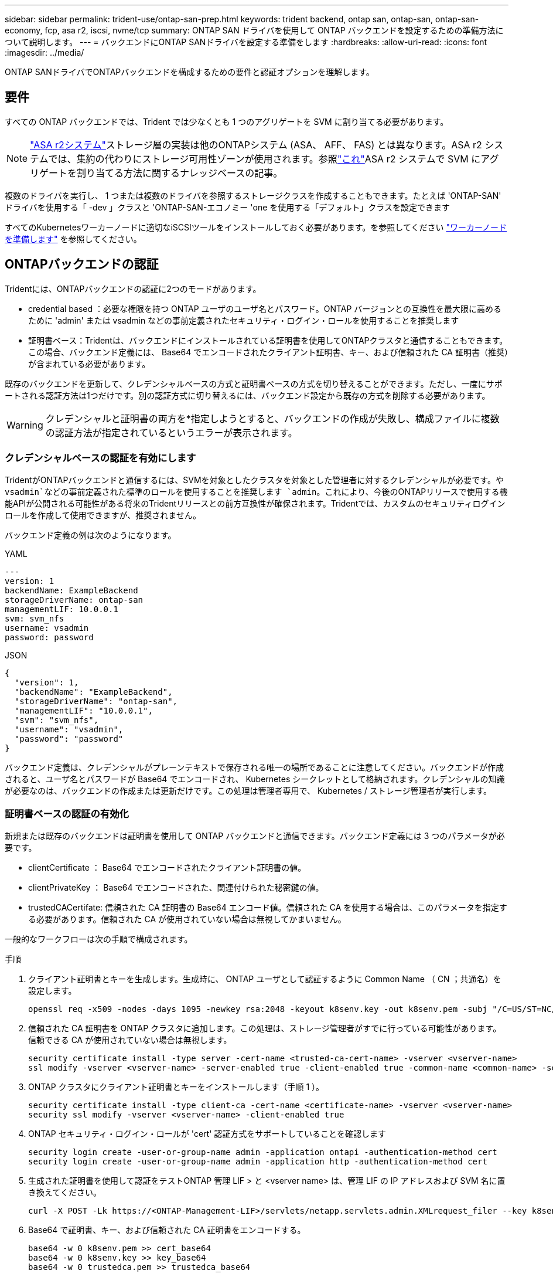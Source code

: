 ---
sidebar: sidebar 
permalink: trident-use/ontap-san-prep.html 
keywords: trident backend, ontap san, ontap-san, ontap-san-economy, fcp, asa r2, iscsi, nvme/tcp 
summary: ONTAP SAN ドライバを使用して ONTAP バックエンドを設定するための準備方法について説明します。 
---
= バックエンドにONTAP SANドライバを設定する準備をします
:hardbreaks:
:allow-uri-read: 
:icons: font
:imagesdir: ../media/


[role="lead"]
ONTAP SANドライバでONTAPバックエンドを構成するための要件と認証オプションを理解します。



== 要件

すべての ONTAP バックエンドでは、Trident では少なくとも 1 つのアグリゲートを SVM に割り当てる必要があります。


NOTE: link:https://docs.netapp.com/us-en/asa-r2/get-started/learn-about.html["ASA r2システム"^]ストレージ層の実装は他のONTAPシステム (ASA、 AFF、 FAS) とは異なります。ASA r2 システムでは、集約の代わりにストレージ可用性ゾーンが使用されます。参照link:https://kb.netapp.com/on-prem/ASAr2/ASAr2_KBs/su_create_by_SVM_admin_using_CLI_fails_with_error_No_candidate_aggregates_are_available_for_storage_services["これ"^]ASA r2 システムで SVM にアグリゲートを割り当てる方法に関するナレッジベースの記事。

複数のドライバを実行し、 1 つまたは複数のドライバを参照するストレージクラスを作成することもできます。たとえば 'ONTAP-SAN' ドライバを使用する「 -dev 」クラスと 'ONTAP-SAN-エコノミー 'one を使用する「デフォルト」クラスを設定できます

すべてのKubernetesワーカーノードに適切なiSCSIツールをインストールしておく必要があります。を参照してください link:worker-node-prep.html["ワーカーノードを準備します"] を参照してください。



== ONTAPバックエンドの認証

Tridentには、ONTAPバックエンドの認証に2つのモードがあります。

* credential based ：必要な権限を持つ ONTAP ユーザのユーザ名とパスワード。ONTAP バージョンとの互換性を最大限に高めるために 'admin' または vsadmin などの事前定義されたセキュリティ・ログイン・ロールを使用することを推奨します
* 証明書ベース：Tridentは、バックエンドにインストールされている証明書を使用してONTAPクラスタと通信することもできます。この場合、バックエンド定義には、 Base64 でエンコードされたクライアント証明書、キー、および信頼された CA 証明書（推奨）が含まれている必要があります。


既存のバックエンドを更新して、クレデンシャルベースの方式と証明書ベースの方式を切り替えることができます。ただし、一度にサポートされる認証方法は1つだけです。別の認証方式に切り替えるには、バックエンド設定から既存の方式を削除する必要があります。


WARNING: クレデンシャルと証明書の両方を*指定しようとすると、バックエンドの作成が失敗し、構成ファイルに複数の認証方法が指定されているというエラーが表示されます。



=== クレデンシャルベースの認証を有効にします

TridentがONTAPバックエンドと通信するには、SVMを対象としたクラスタを対象とした管理者に対するクレデンシャルが必要です。や `vsadmin`などの事前定義された標準のロールを使用することを推奨します `admin`。これにより、今後のONTAPリリースで使用する機能APIが公開される可能性がある将来のTridentリリースとの前方互換性が確保されます。Tridentでは、カスタムのセキュリティログインロールを作成して使用できますが、推奨されません。

バックエンド定義の例は次のようになります。

[role="tabbed-block"]
====
.YAML
--
[source, yaml]
----
---
version: 1
backendName: ExampleBackend
storageDriverName: ontap-san
managementLIF: 10.0.0.1
svm: svm_nfs
username: vsadmin
password: password
----
--
.JSON
--
[source, json]
----
{
  "version": 1,
  "backendName": "ExampleBackend",
  "storageDriverName": "ontap-san",
  "managementLIF": "10.0.0.1",
  "svm": "svm_nfs",
  "username": "vsadmin",
  "password": "password"
}

----
--
====
バックエンド定義は、クレデンシャルがプレーンテキストで保存される唯一の場所であることに注意してください。バックエンドが作成されると、ユーザ名とパスワードが Base64 でエンコードされ、 Kubernetes シークレットとして格納されます。クレデンシャルの知識が必要なのは、バックエンドの作成または更新だけです。この処理は管理者専用で、 Kubernetes / ストレージ管理者が実行します。



=== 証明書ベースの認証の有効化

新規または既存のバックエンドは証明書を使用して ONTAP バックエンドと通信できます。バックエンド定義には 3 つのパラメータが必要です。

* clientCertificate ： Base64 でエンコードされたクライアント証明書の値。
* clientPrivateKey ： Base64 でエンコードされた、関連付けられた秘密鍵の値。
* trustedCACertifate: 信頼された CA 証明書の Base64 エンコード値。信頼された CA を使用する場合は、このパラメータを指定する必要があります。信頼された CA が使用されていない場合は無視してかまいません。


一般的なワークフローは次の手順で構成されます。

.手順
. クライアント証明書とキーを生成します。生成時に、 ONTAP ユーザとして認証するように Common Name （ CN ；共通名）を設定します。
+
[listing]
----
openssl req -x509 -nodes -days 1095 -newkey rsa:2048 -keyout k8senv.key -out k8senv.pem -subj "/C=US/ST=NC/L=RTP/O=NetApp/CN=admin"
----
. 信頼された CA 証明書を ONTAP クラスタに追加します。この処理は、ストレージ管理者がすでに行っている可能性があります。信頼できる CA が使用されていない場合は無視します。
+
[listing]
----
security certificate install -type server -cert-name <trusted-ca-cert-name> -vserver <vserver-name>
ssl modify -vserver <vserver-name> -server-enabled true -client-enabled true -common-name <common-name> -serial <SN-from-trusted-CA-cert> -ca <cert-authority>
----
. ONTAP クラスタにクライアント証明書とキーをインストールします（手順 1 ）。
+
[listing]
----
security certificate install -type client-ca -cert-name <certificate-name> -vserver <vserver-name>
security ssl modify -vserver <vserver-name> -client-enabled true
----
. ONTAP セキュリティ・ログイン・ロールが 'cert' 認証方式をサポートしていることを確認します
+
[listing]
----
security login create -user-or-group-name admin -application ontapi -authentication-method cert
security login create -user-or-group-name admin -application http -authentication-method cert
----
. 生成された証明書を使用して認証をテストONTAP 管理 LIF > と <vserver name> は、管理 LIF の IP アドレスおよび SVM 名に置き換えてください。
+
[listing]
----
curl -X POST -Lk https://<ONTAP-Management-LIF>/servlets/netapp.servlets.admin.XMLrequest_filer --key k8senv.key --cert ~/k8senv.pem -d '<?xml version="1.0" encoding="UTF-8"?><netapp xmlns="http://www.netapp.com/filer/admin" version="1.21" vfiler="<vserver-name>"><vserver-get></vserver-get></netapp>'
----
. Base64 で証明書、キー、および信頼された CA 証明書をエンコードする。
+
[listing]
----
base64 -w 0 k8senv.pem >> cert_base64
base64 -w 0 k8senv.key >> key_base64
base64 -w 0 trustedca.pem >> trustedca_base64
----
. 前の手順で得た値を使用してバックエンドを作成します。
+
[listing]
----
cat cert-backend.json
{
"version": 1,
"storageDriverName": "ontap-san",
"backendName": "SanBackend",
"managementLIF": "1.2.3.4",
"svm": "vserver_test",
"clientCertificate": "Faaaakkkkeeee...Vaaalllluuuueeee",
"clientPrivateKey": "LS0tFaKE...0VaLuES0tLS0K",
"trustedCACertificate": "QNFinfO...SiqOyN",
"storagePrefix": "myPrefix_"
}

tridentctl create backend -f cert-backend.json -n trident
+------------+----------------+--------------------------------------+--------+---------+
|    NAME    | STORAGE DRIVER |                 UUID                 | STATE  | VOLUMES |
+------------+----------------+--------------------------------------+--------+---------+
| SanBackend | ontap-san      | 586b1cd5-8cf8-428d-a76c-2872713612c1 | online |       0 |
+------------+----------------+--------------------------------------+--------+---------+
----




=== 認証方法を更新するか、クレデンシャルをローテーションして

既存のバックエンドを更新して、別の認証方法を使用したり、クレデンシャルをローテーションしたりできます。これはどちらの方法でも機能します。ユーザ名とパスワードを使用するバックエンドは証明書を使用するように更新できますが、証明書を使用するバックエンドはユーザ名とパスワードに基づいて更新できます。これを行うには、既存の認証方法を削除して、新しい認証方法を追加する必要があります。次に'必要なパラメータを含む更新されたbackend.jsonファイルを使用して'tridentctl backend updateを実行します

[listing]
----
cat cert-backend-updated.json
{
"version": 1,
"storageDriverName": "ontap-san",
"backendName": "SanBackend",
"managementLIF": "1.2.3.4",
"svm": "vserver_test",
"username": "vsadmin",
"password": "password",
"storagePrefix": "myPrefix_"
}

#Update backend with tridentctl
tridentctl update backend SanBackend -f cert-backend-updated.json -n trident
+------------+----------------+--------------------------------------+--------+---------+
|    NAME    | STORAGE DRIVER |                 UUID                 | STATE  | VOLUMES |
+------------+----------------+--------------------------------------+--------+---------+
| SanBackend | ontap-san      | 586b1cd5-8cf8-428d-a76c-2872713612c1 | online |       9 |
+------------+----------------+--------------------------------------+--------+---------+
----

NOTE: パスワードのローテーションを実行する際には、ストレージ管理者が最初に ONTAP でユーザのパスワードを更新する必要があります。この後にバックエンドアップデートが続きます。証明書のローテーションを実行する際に、複数の証明書をユーザに追加することができます。その後、バックエンドが更新されて新しい証明書が使用されるようになります。この証明書に続く古い証明書は、 ONTAP クラスタから削除できます。

バックエンドを更新しても、すでに作成されているボリュームへのアクセスは中断されず、その後のボリューム接続にも影響しません。バックエンドの更新が成功すると、TridentがONTAPバックエンドと通信し、以降のボリューム処理を処理できるようになります。



=== Trident用のカスタムONTAPロールの作成

Tridentで処理を実行するためにONTAP adminロールを使用する必要がないように、最小Privilegesを持つONTAPクラスタロールを作成できます。Tridentバックエンド構成にユーザ名を含めると、Trident作成したONTAPクラスタロールが使用されて処理が実行されます。

Tridentカスタムロールの作成の詳細については、を参照してくださいlink:https://github.com/NetApp/trident/tree/master/contrib/ontap/trident_role["Tridentカスタムロールジェネレータ"]。

[role="tabbed-block"]
====
.ONTAP CLIノシヨウ
--
. 次のコマンドを使用して新しいロールを作成します。
+
`security login role create <role_name\> -cmddirname "command" -access all –vserver <svm_name\>`

. Tridentユーザのユーザ名を作成します。
+
`security login create -username <user_name\> -application ontapi -authmethod <password\> -role <name_of_role_in_step_1\> –vserver <svm_name\> -comment "user_description"`

. ユーザにロールをマッピングします。
+
`security login modify username <user_name\> –vserver <svm_name\> -role <role_name\> -application ontapi -application console -authmethod <password\>`



--
.System Managerの使用
--
ONTAPシステムマネージャで、次の手順を実行します。

. *カスタムロールの作成*：
+
.. クラスタレベルでカスタムロールを作成するには、*[クラスタ]>[設定]*を選択します。
+
（または）SVMレベルでカスタムロールを作成するには、*[ストレージ]>[Storage VM]>[設定]>[ユーザとロール]*を選択し `required SVM`ます。

.. [ユーザとロール]*の横にある矢印アイコン（*->*）を選択します。
.. [Roles]*で[+Add]*を選択します。
.. ロールのルールを定義し、*[保存]*をクリックします。


. *ロールをTridentユーザにマップする*:+[ユーザとロール]ページで次の手順を実行します。
+
.. [ユーザー]*で[アイコンの追加]*+*を選択します。
.. 必要なユーザ名を選択し、* Role *のドロップダウンメニューでロールを選択します。
.. [ 保存（ Save ） ] をクリックします。




--
====
詳細については、次のページを参照してください。

* link:https://kb.netapp.com/on-prem/ontap/Ontap_OS/OS-KBs/FAQ__Custom_roles_for_administration_of_ONTAP["ONTAPの管理用のカスタムロール"^]またはlink:https://docs.netapp.com/us-en/ontap/authentication/define-custom-roles-task.html["カスタムロールの定義"^]
* link:https://docs.netapp.com/us-en/ontap-automation/rest/rbac_roles_users.html#rest-api["ロールとユーザを使用する"^]




== 双方向CHAPによる接続の認証

Tridentでは、ドライバと `ontap-san-economy`ドライバの双方向CHAPを使用してiSCSIセッションを認証できます `ontap-san`。これには、バックエンド定義でオプションを有効にする必要があり `useCHAP`ます。に設定する `true`と、TridentはSVMのデフォルトのイニシエータセキュリティを双方向CHAPに設定し、ユーザ名とシークレットをバックエンドファイルに設定します。接続の認証には双方向 CHAP を使用することを推奨します。次の設定例を参照してください。

[source, yaml]
----
---
version: 1
storageDriverName: ontap-san
backendName: ontap_san_chap
managementLIF: 192.168.0.135
svm: ontap_iscsi_svm
useCHAP: true
username: vsadmin
password: password
chapInitiatorSecret: cl9qxIm36DKyawxy
chapTargetInitiatorSecret: rqxigXgkesIpwxyz
chapTargetUsername: iJF4heBRT0TCwxyz
chapUsername: uh2aNCLSd6cNwxyz
----

WARNING: 「 useCHAP 」パラメータは、 1 回だけ設定できるブール型のオプションです。デフォルトでは false に設定されています。true に設定したあとで、 false に設定することはできません。

「 useCHAP=true' に加えて、「 chapInitiatorSecret 」、「 chapTargetInitiatorSecret 」、「 chapTargetUsername 」、および「 chapUsername 」フィールドもバックエンド定義に含める必要があります。シークレットは 'tridentctl update を実行してバックエンドを作成した後に変更できます



=== 仕組み

trueに設定する `useCHAP`と、ストレージ管理者はTridentにストレージバックエンドでCHAPを構成するように指示します。これには次のものが含まれます。

* SVM で CHAP をセットアップします。
+
** SVMのデフォルトのイニシエータセキュリティタイプがnone（デフォルトで設定）*で、*ボリュームに既存のLUNがない場合、Tridentはデフォルトのセキュリティタイプをに設定し `CHAP`、CHAPイニシエータとターゲットのユーザ名とシークレットの設定に進みます。
** SVMにLUNが含まれている場合、TridentはSVMでCHAPを有効にしません。これにより、SVMにすでに存在するLUNへのアクセスが制限されなくなります。


* CHAP イニシエータとターゲットのユーザ名とシークレットを設定します。これらのオプションは、バックエンド構成で指定する必要があります（上記を参照）。


バックエンドが作成されると、Tridentは対応するCRDを作成し `tridentbackend`、CHAPシークレットとユーザ名をKubernetesシークレットとして格納します。このバックエンドでTridentによって作成されたすべてのPVSがマウントされ、CHAP経由で接続されます。



=== 認証情報をローテーションしてバックエンドを更新する

CHAP 証明書を更新するには 'backend.json ファイルの CHAP パラメータを更新しますこれには 'CHAP シークレットを更新し 'tridentctl update コマンドを使用してこれらの変更を反映する必要があります


WARNING: バックエンドのCHAPシークレットを更新する場合は、を使用してバックエンドを更新する必要があります `tridentctl`。ONTAP CLIまたはONTAPシステムマネージャを使用してストレージクラスタのクレデンシャルを更新しないでください。Tridentではこれらの変更を反映できません。

[listing]
----
cat backend-san.json
{
    "version": 1,
    "storageDriverName": "ontap-san",
    "backendName": "ontap_san_chap",
    "managementLIF": "192.168.0.135",
    "svm": "ontap_iscsi_svm",
    "useCHAP": true,
    "username": "vsadmin",
    "password": "password",
    "chapInitiatorSecret": "cl9qxUpDaTeD",
    "chapTargetInitiatorSecret": "rqxigXgkeUpDaTeD",
    "chapTargetUsername": "iJF4heBRT0TCwxyz",
    "chapUsername": "uh2aNCLSd6cNwxyz",
}

./tridentctl update backend ontap_san_chap -f backend-san.json -n trident
+----------------+----------------+--------------------------------------+--------+---------+
|   NAME         | STORAGE DRIVER |                 UUID                 | STATE  | VOLUMES |
+----------------+----------------+--------------------------------------+--------+---------+
| ontap_san_chap | ontap-san      | aa458f3b-ad2d-4378-8a33-1a472ffbeb5c | online |       7 |
+----------------+----------------+--------------------------------------+--------+---------+
----
既存の接続は影響を受けず、SVM上のTridentによってクレデンシャルが更新されてもアクティブなままです。新しい接続では更新されたクレデンシャルが使用され、既存の接続は引き続きアクティブになります。古い PVS を切断して再接続すると、更新されたクレデンシャルが使用されます。

